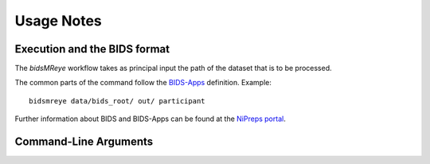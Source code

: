 .. _Usage :

Usage Notes
===========

Execution and the BIDS format
-----------------------------
The *bidsMReye* workflow takes as principal input the path of the dataset
that is to be processed.


The common parts of the command follow the `BIDS-Apps
<https://github.com/BIDS-Apps>`_ definition.
Example: ::

    bidsmreye data/bids_root/ out/ participant

Further information about BIDS and BIDS-Apps can be found at the
`NiPreps portal <https://www.nipreps.org/apps/framework/>`__.

Command-Line Arguments
----------------------
.. argparse::
   :prog: bidsmreye
   :module: bidsmreye._parsers
   :func: common_parser
